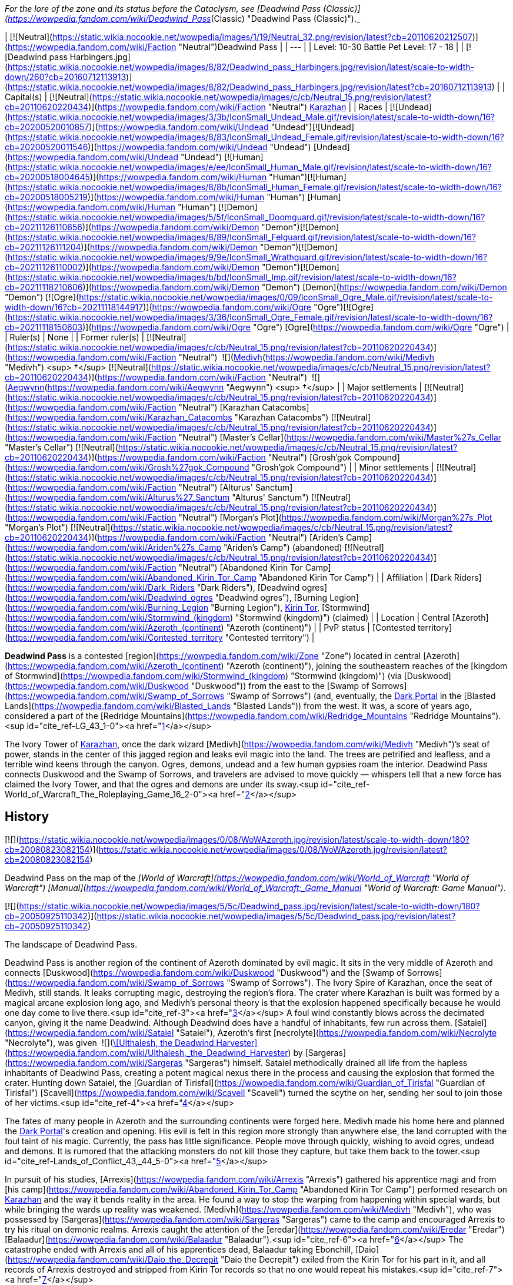 _For the lore of the zone and its status before the Cataclysm, see [Deadwind Pass (Classic)](https://wowpedia.fandom.com/wiki/Deadwind_Pass_(Classic) "Deadwind Pass (Classic)")._

| [![Neutral](https://static.wikia.nocookie.net/wowpedia/images/1/19/Neutral_32.png/revision/latest?cb=20110620212507)](https://wowpedia.fandom.com/wiki/Faction "Neutral")Deadwind Pass |
| --- |
| Level: 10-30
Battle Pet Level: 17 - 18 |
| [![Deadwind pass Harbingers.jpg](https://static.wikia.nocookie.net/wowpedia/images/8/82/Deadwind_pass_Harbingers.jpg/revision/latest/scale-to-width-down/260?cb=20160712113913)](https://static.wikia.nocookie.net/wowpedia/images/8/82/Deadwind_pass_Harbingers.jpg/revision/latest?cb=20160712113913) |
| Capital(s) | [![Neutral](https://static.wikia.nocookie.net/wowpedia/images/c/cb/Neutral_15.png/revision/latest?cb=20110620220434)](https://wowpedia.fandom.com/wiki/Faction "Neutral") xref:Karazhan.adoc[Karazhan] |
| Races | [![Undead](https://static.wikia.nocookie.net/wowpedia/images/3/3b/IconSmall_Undead_Male.gif/revision/latest/scale-to-width-down/16?cb=20200520010857)](https://wowpedia.fandom.com/wiki/Undead "Undead")[![Undead](https://static.wikia.nocookie.net/wowpedia/images/8/83/IconSmall_Undead_Female.gif/revision/latest/scale-to-width-down/16?cb=20200520011546)](https://wowpedia.fandom.com/wiki/Undead "Undead") [Undead](https://wowpedia.fandom.com/wiki/Undead "Undead")
[![Human](https://static.wikia.nocookie.net/wowpedia/images/e/ee/IconSmall_Human_Male.gif/revision/latest/scale-to-width-down/16?cb=20200518004645)](https://wowpedia.fandom.com/wiki/Human "Human")[![Human](https://static.wikia.nocookie.net/wowpedia/images/8/8b/IconSmall_Human_Female.gif/revision/latest/scale-to-width-down/16?cb=20200518005219)](https://wowpedia.fandom.com/wiki/Human "Human") [Human](https://wowpedia.fandom.com/wiki/Human "Human")
[![Demon](https://static.wikia.nocookie.net/wowpedia/images/5/5f/IconSmall_Doomguard.gif/revision/latest/scale-to-width-down/16?cb=20211126110656)](https://wowpedia.fandom.com/wiki/Demon "Demon")[![Demon](https://static.wikia.nocookie.net/wowpedia/images/8/89/IconSmall_Felguard.gif/revision/latest/scale-to-width-down/16?cb=20211126111204)](https://wowpedia.fandom.com/wiki/Demon "Demon")[![Demon](https://static.wikia.nocookie.net/wowpedia/images/9/9e/IconSmall_Wrathguard.gif/revision/latest/scale-to-width-down/16?cb=20211126110002)](https://wowpedia.fandom.com/wiki/Demon "Demon")[![Demon](https://static.wikia.nocookie.net/wowpedia/images/b/bd/IconSmall_Imp.gif/revision/latest/scale-to-width-down/16?cb=20211118210606)](https://wowpedia.fandom.com/wiki/Demon "Demon") [Demon](https://wowpedia.fandom.com/wiki/Demon "Demon")
[![Ogre](https://static.wikia.nocookie.net/wowpedia/images/0/09/IconSmall_Ogre_Male.gif/revision/latest/scale-to-width-down/16?cb=20211118144917)](https://wowpedia.fandom.com/wiki/Ogre "Ogre")[![Ogre](https://static.wikia.nocookie.net/wowpedia/images/3/36/IconSmall_Ogre_Female.gif/revision/latest/scale-to-width-down/16?cb=20211118150603)](https://wowpedia.fandom.com/wiki/Ogre "Ogre") [Ogre](https://wowpedia.fandom.com/wiki/Ogre "Ogre") |
| Ruler(s) | None |
| Former ruler(s) | [![Neutral](https://static.wikia.nocookie.net/wowpedia/images/c/cb/Neutral_15.png/revision/latest?cb=20110620220434)](https://wowpedia.fandom.com/wiki/Faction "Neutral")  ![](https://static.wikia.nocookie.net/wowpedia/images/c/c9/IconSmall_Medivh.gif/revision/latest/scale-to-width-down/16?cb=20211213121317)[Medivh](https://wowpedia.fandom.com/wiki/Medivh "Medivh") <sup>&nbsp;†</sup>
[![Neutral](https://static.wikia.nocookie.net/wowpedia/images/c/cb/Neutral_15.png/revision/latest?cb=20110620220434)](https://wowpedia.fandom.com/wiki/Faction "Neutral")  ![](https://static.wikia.nocookie.net/wowpedia/images/3/34/IconSmall_Aegwynn.gif/revision/latest/scale-to-width-down/16?cb=20181211115038)[Aegwynn](https://wowpedia.fandom.com/wiki/Aegwynn "Aegwynn") <sup>&nbsp;†</sup> |
| Major settlements | [![Neutral](https://static.wikia.nocookie.net/wowpedia/images/c/cb/Neutral_15.png/revision/latest?cb=20110620220434)](https://wowpedia.fandom.com/wiki/Faction "Neutral") [Karazhan Catacombs](https://wowpedia.fandom.com/wiki/Karazhan_Catacombs "Karazhan Catacombs")
[![Neutral](https://static.wikia.nocookie.net/wowpedia/images/c/cb/Neutral_15.png/revision/latest?cb=20110620220434)](https://wowpedia.fandom.com/wiki/Faction "Neutral") [Master's Cellar](https://wowpedia.fandom.com/wiki/Master%27s_Cellar "Master's Cellar")
[![Neutral](https://static.wikia.nocookie.net/wowpedia/images/c/cb/Neutral_15.png/revision/latest?cb=20110620220434)](https://wowpedia.fandom.com/wiki/Faction "Neutral") [Grosh'gok Compound](https://wowpedia.fandom.com/wiki/Grosh%27gok_Compound "Grosh'gok Compound") |
| Minor settlements | [![Neutral](https://static.wikia.nocookie.net/wowpedia/images/c/cb/Neutral_15.png/revision/latest?cb=20110620220434)](https://wowpedia.fandom.com/wiki/Faction "Neutral") [Alturus' Sanctum](https://wowpedia.fandom.com/wiki/Alturus%27_Sanctum "Alturus' Sanctum")
[![Neutral](https://static.wikia.nocookie.net/wowpedia/images/c/cb/Neutral_15.png/revision/latest?cb=20110620220434)](https://wowpedia.fandom.com/wiki/Faction "Neutral") [Morgan's Plot](https://wowpedia.fandom.com/wiki/Morgan%27s_Plot "Morgan's Plot")
[![Neutral](https://static.wikia.nocookie.net/wowpedia/images/c/cb/Neutral_15.png/revision/latest?cb=20110620220434)](https://wowpedia.fandom.com/wiki/Faction "Neutral") [Ariden's Camp](https://wowpedia.fandom.com/wiki/Ariden%27s_Camp "Ariden's Camp") (abandoned)
[![Neutral](https://static.wikia.nocookie.net/wowpedia/images/c/cb/Neutral_15.png/revision/latest?cb=20110620220434)](https://wowpedia.fandom.com/wiki/Faction "Neutral") [Abandoned Kirin Tor Camp](https://wowpedia.fandom.com/wiki/Abandoned_Kirin_Tor_Camp "Abandoned Kirin Tor Camp") |
| Affiliation | [Dark Riders](https://wowpedia.fandom.com/wiki/Dark_Riders "Dark Riders"), [Deadwind ogres](https://wowpedia.fandom.com/wiki/Deadwind_ogres "Deadwind ogres"), [Burning Legion](https://wowpedia.fandom.com/wiki/Burning_Legion "Burning Legion"), xref:KirinTor.adoc[Kirin Tor], [Stormwind](https://wowpedia.fandom.com/wiki/Stormwind_(kingdom) "Stormwind (kingdom)") (claimed) |
| Location | Central [Azeroth](https://wowpedia.fandom.com/wiki/Azeroth_(continent) "Azeroth (continent)") |
| PvP status | [Contested territory](https://wowpedia.fandom.com/wiki/Contested_territory "Contested territory") |

**Deadwind Pass** is a contested [region](https://wowpedia.fandom.com/wiki/Zone "Zone") located in central [Azeroth](https://wowpedia.fandom.com/wiki/Azeroth_(continent) "Azeroth (continent)"), joining the southeastern reaches of the [kingdom of Stormwind](https://wowpedia.fandom.com/wiki/Stormwind_(kingdom) "Stormwind (kingdom)") (via [Duskwood](https://wowpedia.fandom.com/wiki/Duskwood "Duskwood")) from the east to the [Swamp of Sorrows](https://wowpedia.fandom.com/wiki/Swamp_of_Sorrows "Swamp of Sorrows") (and, eventually, the xref:DarkPortal.adoc[Dark Portal] in the [Blasted Lands](https://wowpedia.fandom.com/wiki/Blasted_Lands "Blasted Lands")) from the west. It was, a score of years ago, considered a part of the [Redridge Mountains](https://wowpedia.fandom.com/wiki/Redridge_Mountains "Redridge Mountains").<sup id="cite_ref-LG_43_1-0"><a href="https://wowpedia.fandom.com/wiki/Deadwind_Pass#cite_note-LG_43-1">[1]</a></sup>

The Ivory Tower of xref:Karazhan.adoc[Karazhan], once the dark wizard [Medivh](https://wowpedia.fandom.com/wiki/Medivh "Medivh")’s seat of power, stands in the center of this jagged region and leaks evil magic into the land. The trees are petrified and leafless, and a terrible wind keens through the canyon. Ogres, demons, undead and a few human gypsies roam the interior. Deadwind Pass connects Duskwood and the Swamp of Sorrows, and travelers are advised to move quickly — whispers tell that a new force has claimed the Ivory Tower, and that the ogres and demons are under its sway.<sup id="cite_ref-World_of_Warcraft_The_Roleplaying_Game_16_2-0"><a href="https://wowpedia.fandom.com/wiki/Deadwind_Pass#cite_note-World_of_Warcraft_The_Roleplaying_Game_16-2">[2]</a></sup>

## History

[![](https://static.wikia.nocookie.net/wowpedia/images/0/08/WoWAzeroth.jpg/revision/latest/scale-to-width-down/180?cb=20080823082154)](https://static.wikia.nocookie.net/wowpedia/images/0/08/WoWAzeroth.jpg/revision/latest?cb=20080823082154)

Deadwind Pass on the map of the _[World of Warcraft](https://wowpedia.fandom.com/wiki/World_of_Warcraft "World of Warcraft")_ _[Manual](https://wowpedia.fandom.com/wiki/World_of_Warcraft:_Game_Manual "World of Warcraft: Game Manual")_.

[![](https://static.wikia.nocookie.net/wowpedia/images/5/5c/Deadwind_pass.jpg/revision/latest/scale-to-width-down/180?cb=20050925110342)](https://static.wikia.nocookie.net/wowpedia/images/5/5c/Deadwind_pass.jpg/revision/latest?cb=20050925110342)

The landscape of Deadwind Pass.

Deadwind Pass is another region of the continent of Azeroth dominated by evil magic. It sits in the very middle of Azeroth and connects [Duskwood](https://wowpedia.fandom.com/wiki/Duskwood "Duskwood") and the [Swamp of Sorrows](https://wowpedia.fandom.com/wiki/Swamp_of_Sorrows "Swamp of Sorrows"). The Ivory Spire of Karazhan, once the seat of Medivh, still stands. It leaks corrupting magic, destroying the region's flora. The crater where Karazhan is built was formed by a magical arcane explosion long ago, and Medivh's personal theory is that the explosion happened specifically because he would one day come to live there.<sup id="cite_ref-3"><a href="https://wowpedia.fandom.com/wiki/Deadwind_Pass#cite_note-3">[3]</a></sup> A foul wind constantly blows across the decimated canyon, giving it the name Deadwind. Although Deadwind does have a handful of inhabitants, few run across them. [Sataiel](https://wowpedia.fandom.com/wiki/Sataiel "Sataiel"), Azeroth's first [necrolyte](https://wowpedia.fandom.com/wiki/Necrolyte "Necrolyte"), was given  ![](https://static.wikia.nocookie.net/wowpedia/images/6/61/Inv_staff_2h_artifactdeadwind_d_01.png/revision/latest/scale-to-width-down/16?cb=20180824090702)[\[Ulthalesh, the Deadwind Harvester\]](https://wowpedia.fandom.com/wiki/Ulthalesh,_the_Deadwind_Harvester) by [Sargeras](https://wowpedia.fandom.com/wiki/Sargeras "Sargeras") himself. Sataiel methodically drained all life from the hapless inhabitants of Deadwind Pass, creating a potent magical nexus there in the process and causing the explosion that formed the crater. Hunting down Sataiel, the [Guardian of Tirisfal](https://wowpedia.fandom.com/wiki/Guardian_of_Tirisfal "Guardian of Tirisfal") [Scavell](https://wowpedia.fandom.com/wiki/Scavell "Scavell") turned the scythe on her, sending her soul to join those of her victims.<sup id="cite_ref-4"><a href="https://wowpedia.fandom.com/wiki/Deadwind_Pass#cite_note-4">[4]</a></sup>

The fates of many people in Azeroth and the surrounding continents were forged here. Medivh made his home here and planned the xref:DarkPortal.adoc[Dark Portal]'s creation and opening. His evil is felt in this region more strongly than anywhere else, the land corrupted with the foul taint of his magic. Currently, the pass has little significance. People move through quickly, wishing to avoid ogres, undead and demons. It is rumored that the attacking monsters do not kill those they capture, but take them back to the tower.<sup id="cite_ref-Lands_of_Conflict_43,_44_5-0"><a href="https://wowpedia.fandom.com/wiki/Deadwind_Pass#cite_note-Lands_of_Conflict_43,_44-5">[5]</a></sup>

In pursuit of his studies, [Arrexis](https://wowpedia.fandom.com/wiki/Arrexis "Arrexis") gathered his apprentice magi and from [his camp](https://wowpedia.fandom.com/wiki/Abandoned_Kirin_Tor_Camp "Abandoned Kirin Tor Camp") performed research on xref:Karazhan.adoc[Karazhan] and the way it bends reality in the area. He found a way to stop the warping from happening within special wards, but while bringing the wards up reality was weakened. [Medivh](https://wowpedia.fandom.com/wiki/Medivh "Medivh"), who was possessed by [Sargeras](https://wowpedia.fandom.com/wiki/Sargeras "Sargeras") came to the camp and encouraged Arrexis to try his ritual on demonic realms. Arrexis caught the attention of the [eredar](https://wowpedia.fandom.com/wiki/Eredar "Eredar") [Balaadur](https://wowpedia.fandom.com/wiki/Balaadur "Balaadur").<sup id="cite_ref-6"><a href="https://wowpedia.fandom.com/wiki/Deadwind_Pass#cite_note-6">[6]</a></sup> The catastrophe ended with Arrexis and all of his apprentices dead, Balaadur taking Ebonchill, [Daio](https://wowpedia.fandom.com/wiki/Daio_the_Decrepit "Daio the Decrepit") exiled from the Kirin Tor for his part in it, and all records of Arrexis destroyed and stripped from Kirin Tor records so that no one would repeat his mistakes.<sup id="cite_ref-7"><a href="https://wowpedia.fandom.com/wiki/Deadwind_Pass#cite_note-7">[7]</a></sup>

Medivh was sought out and killed during the [First War](https://wowpedia.fandom.com/wiki/First_War "First War"), and the tower has since been apparently abandoned, though unknown dangers yet lurk within.

### Third invasion

[![Legion](https://static.wikia.nocookie.net/wowpedia/images/f/fd/Legion-Logo-Small.png/revision/latest?cb=20150808040028)](https://wowpedia.fandom.com/wiki/World_of_Warcraft:_Legion "Legion") **This section concerns content related to _[Legion](https://wowpedia.fandom.com/wiki/World_of_Warcraft:_Legion "World of Warcraft: Legion")_.**

Around the time of the [Burning Legion](https://wowpedia.fandom.com/wiki/Burning_Legion "Burning Legion")'s [third invasion](https://wowpedia.fandom.com/wiki/Third_invasion_of_the_Burning_Legion "Third invasion of the Burning Legion"), Deadwind Pass appears mostly devoid of life. Many spectres, ghosts, wildlife and even the [nearby ogre clan](https://wowpedia.fandom.com/wiki/Deadwind_ogres "Deadwind ogres")<sup><a href="https://wowpedia.fandom.com/wiki/Wowpedia:Citation" title="Wowpedia:Citation">[<span title="What says that the ogres are no longer there?"><i>citation needed</i></span>]</a></sup>  have been cleared away by [adventurers](https://wowpedia.fandom.com/wiki/Adventurer "Adventurer") from years past. The Violet Eye mages also seem to be gone. Right after the [Battle for the Broken Shore](https://wowpedia.fandom.com/wiki/Battle_for_the_Broken_Shore "Battle for the Broken Shore"), [Dalaran](https://wowpedia.fandom.com/wiki/Dalaran "Dalaran") was hovering over Deadwind Pass and more particularly xref:Karazhan.adoc[Karazhan].<sup id="cite_ref-8"><a href="https://wowpedia.fandom.com/wiki/Deadwind_Pass#cite_note-8">[8]</a></sup> The entire city had been moved by a giant [Blink](https://wowpedia.fandom.com/wiki/Blink "Blink") spell, but not before Khadgar activated the defense mechanisms of Karazhan to repel the invading demons. However, the Legion was successful in taking control of the tower's exterior and town ruins around it, and the Violet Eye has returned to counter the demonic threat under the orders of Khadgar. The Legion intends to use the tower as a tether to other Legion worlds in order to open a second front in the Eastern Kingdoms, as Karazhan is built upon a ley line nexus.

## Geography

[![](https://static.wikia.nocookie.net/wowpedia/images/3/3e/Deadman%27s_Crossing.jpg/revision/latest/scale-to-width-down/180?cb=20200715234330)](https://static.wikia.nocookie.net/wowpedia/images/3/3e/Deadman%27s_Crossing.jpg/revision/latest?cb=20200715234330)

Deadman's Crossing.

This land is dead. The remaining trees are leafless and petrified, leeched of life by the tower's foul magic. The wind smells foul and dead, and the lightning storms are of concern to travelers carrying metal weapons. Undead and demons move over the land, refusing to allow it any chance of healing itself. In clear view of the road, scarecrow-like totems hang from the trees, a warning to remain on the path. The weather is in one of two states: threatening to storm or stormy. The main pass is through the middle of the region, and one must travel to the south to reach the cursed Ivory Tower of Karazhan. Few people wish to travel there, and few ever return. The few who have returned never reached the tower; attacking ogres forced them back before they came within sight of it. Besides the ogres, travelers must watch for harpies in the canyons.

Although Deadwind does have a handful of inhabitants, few are likely to run across them if they are just passing through. The Deadwind ogres comprise most of the population. The ogres are dedicated to cleansing the region of all interlopers, led by a "master". These ogres dress in foul rags and carry crude, rough weapons. They are the biggest, most obvious threat to travelers and why most caravans and groups go heavily guarded.

The humans of the region are travelers, carrying their homes on their backs and trying to stay one step ahead of the ogres, demons and undead that haunt them. They do not recognize the Alliance or even ask its aid. They simply move from place to place, fighting for their lives, stolidly proclaiming Deadwind Pass as their home.<sup id="cite_ref-Lands_of_Conflict_44_9-0"><a href="https://wowpedia.fandom.com/wiki/Deadwind_Pass#cite_note-Lands_of_Conflict_44-9">[9]</a></sup>

This region is barren and devoid of any useful resources - herbs do not grow here, and there are no precious metals to be found. The only wildlife to speak of are carrion birds.

The raid dungeon xref:Karazhan.adoc[Karazhan] can be found in this zone. Other than that, there are no dungeons of any kind and no battlegrounds here. In addition, there are no travel hubs - players will have to rely on the nearby towns of [Darkshire](https://wowpedia.fandom.com/wiki/Darkshire "Darkshire") (Alliance) and [Stonard](https://wowpedia.fandom.com/wiki/Stonard "Stonard") (Horde) to access this zone.

In the northern part of the region is an abandoned camp that is labeled "[Ariden's Camp](https://wowpedia.fandom.com/wiki/Ariden%27s_Camp "Ariden's Camp")".

If merely passing through, the only mobs travelers usually come across are [vultures](https://wowpedia.fandom.com/wiki/Vulture "Vulture") and [wisp](https://wowpedia.fandom.com/wiki/Wisp "Wisp")\-like sprites, all of which are aggressive and will attack on sight. As one goes further south, though, one will come across a tribe of [Deadwind Ogres](https://wowpedia.fandom.com/wiki/Deadwind_Ogre "Deadwind Ogre") living around the bend in the road leading to xref:Karazhan.adoc[Karazhan]. They live both along the roadside and within the nearby caves. In addition to the ogres and vultures, many [undead](https://wowpedia.fandom.com/wiki/Undead "Undead") aggressive [spirits](https://wowpedia.fandom.com/wiki/Spirit "Spirit") haunt the remains of the town at the base of Karazhan, far south down the road, whose villagers were slaughtered by Sataiel long ago. Their presence also extends deep underground. There are open cellar entrances in two of the ruined houses which will lead to catacombs and caverns filled with these ghosts.

Of course, there is the tower of Karazhan itself, which dominates the southern area of the pass. Karazhan is a level 70 10-man instance in _[World of Warcraft: The Burning Crusade](https://wowpedia.fandom.com/wiki/World_of_Warcraft:_The_Burning_Crusade "World of Warcraft: The Burning Crusade")_.

Deadwind Pass is also known to be the origin point of a mysterious regime known as the [Dark Riders](https://wowpedia.fandom.com/wiki/Dark_Riders "Dark Riders"), who have been sighted in [Duskwood](https://wowpedia.fandom.com/wiki/Duskwood "Duskwood") when they slaughtered a family of farmers in search of the [Scythe of Elune](https://wowpedia.fandom.com/wiki/Scythe_of_Elune "Scythe of Elune").

The Redridge Range stretches from the region of the [Redridge Mountains](https://wowpedia.fandom.com/wiki/Redridge_Mountains "Redridge Mountains") to Deadwind Pass.

### Maps and subregions

[![](https://static.wikia.nocookie.net/wowpedia/images/a/af/WorldMap-DeadwindPass.jpg/revision/latest/scale-to-width-down/300?cb=20100919013649)](https://static.wikia.nocookie.net/wowpedia/images/a/af/WorldMap-DeadwindPass.jpg/revision/latest?cb=20100919013649)

Map of Deadwind Pass.

[![](https://static.wikia.nocookie.net/wowpedia/images/8/85/WorldMap-DeadwindPass-old.jpg/revision/latest/scale-to-width-down/300?cb=20071104181022)](https://static.wikia.nocookie.net/wowpedia/images/8/85/WorldMap-DeadwindPass-old.jpg/revision/latest?cb=20071104181022)

Map of Deadwind Pass prior to _[Cataclysm](https://wowpedia.fandom.com/wiki/World_of_Warcraft:_Cataclysm "World of Warcraft: Cataclysm")_.

<table><tbody><tr><td><ul><li><a href="https://wowpedia.fandom.com/wiki/Abandoned_Kirin_Tor_Camp" title="Abandoned Kirin Tor Camp">Abandoned Kirin Tor Camp</a></li><li><a href="https://wowpedia.fandom.com/wiki/Alturus%27_Sanctum" title="Alturus' Sanctum">Alturus' Sanctum</a></li><li><a href="https://wowpedia.fandom.com/wiki/Ariden%27s_Camp" title="Ariden's Camp">Ariden's Camp</a></li><li><a href="https://wowpedia.fandom.com/wiki/Forgotten_Crypt" title="Forgotten Crypt">Forgotten Crypt</a><ul><li><a href="https://wowpedia.fandom.com/wiki/Pauper%27s_Walk" title="Pauper's Walk">Pauper's Walk</a></li><li><a href="https://wowpedia.fandom.com/wiki/Slough_of_Dispair" title="Slough of Dispair">The Slough of Dispair</a></li><li><a href="https://wowpedia.fandom.com/wiki/Upside-down_Sinners" title="Upside-down Sinners">The Upside-down Sinners</a></li><li><a href="https://wowpedia.fandom.com/wiki/Pit_of_Criminals" title="Pit of Criminals">The Pit of Criminals</a></li><li><a href="https://wowpedia.fandom.com/wiki/Tome_of_the_Unrepentant" title="Tome of the Unrepentant">Tome of the Unrepentant</a></li><li><a href="https://wowpedia.fandom.com/wiki/Well_of_the_Forgotten" title="Well of the Forgotten">Well of the Forgotten</a></li></ul></li><li><a href="https://wowpedia.fandom.com/wiki/Deadman%27s_Crossing" title="Deadman's Crossing">Deadman's Crossing</a></li><li><a href="https://wowpedia.fandom.com/wiki/Deadwind_Ravine" title="Deadwind Ravine">Deadwind Ravine</a></li><li><a href="https://wowpedia.fandom.com/wiki/Karazhan" title="Karazhan">Karazhan</a></li><li><a href="https://wowpedia.fandom.com/wiki/Karazhan_Catacombs" title="Karazhan Catacombs">Karazhan Catacombs</a></li><li><a href="https://wowpedia.fandom.com/wiki/Master%27s_Cellar" title="Master's Cellar">The Master's Cellar</a></li><li><a href="https://wowpedia.fandom.com/wiki/Morgan%27s_Plot" title="Morgan's Plot">Morgan's Plot</a></li><li><a href="https://wowpedia.fandom.com/wiki/Sleeping_Gorge" title="Sleeping Gorge">Sleeping Gorge</a></li><li><a href="https://wowpedia.fandom.com/wiki/Vice" title="Vice">The Vice</a><ul><li><a href="https://wowpedia.fandom.com/wiki/Grosh%27gok_Compound" title="Grosh'gok Compound">Grosh'gok Compound</a></li></ul></li></ul></td></tr><tr><td><hr><dl><dt><a href="https://wowpedia.fandom.com/wiki/Removed_location" title="Removed location">Removed locations</a></dt></dl><ul><li><a href="https://wowpedia.fandom.com/wiki/Diamondhead_River" title="Diamondhead River">Diamondhead River</a></li></ul></td></tr></tbody></table>

[Topographic map of Deadwind Pass](http://wow.gamepressure.com/map.asp?ID=17)

### Instances

[![](https://static.wikia.nocookie.net/wowpedia/images/2/25/Karazhan.jpg/revision/latest/scale-to-width-down/180?cb=20080527143311)](https://static.wikia.nocookie.net/wowpedia/images/2/25/Karazhan.jpg/revision/latest?cb=20080527143311)

Karazhan

| Dungeon Name | Level Range | Group Size | Approximate Run Time |
| --- | --- | --- | --- |
| [![Bc icon.gif](data:image/gif;base64,R0lGODlhAQABAIABAAAAAP///yH5BAEAAAEALAAAAAABAAEAQAICTAEAOw%3D%3D)](https://wowpedia.fandom.com/wiki/World_of_Warcraft:_The_Burning_Crusade "World of Warcraft: The Burning Crusade")[![Instance portal](https://static.wikia.nocookie.net/wowpedia/images/4/45/Instance_portal_green.png/revision/latest?cb=20080612053957)](https://wowpedia.fandom.com/wiki/Instance_portal "Instance portal") [Karazhan (raid)](https://wowpedia.fandom.com/wiki/Karazhan_(raid) "Karazhan (raid)") | 70+ | 10-man | Two days (3–4 hours a day) |
| [![Legion](https://static.wikia.nocookie.net/wowpedia/images/f/fd/Legion-Logo-Small.png/revision/latest?cb=20150808040028)](https://wowpedia.fandom.com/wiki/World_of_Warcraft:_Legion "Legion")[![Instance portal](https://static.wikia.nocookie.net/wowpedia/images/9/9c/Instance_portal_purple.png/revision/latest?cb=20080612054055)](https://wowpedia.fandom.com/wiki/Instance_portal "Instance portal") [Return to Karazhan](https://wowpedia.fandom.com/wiki/Return_to_Karazhan "Return to Karazhan") | 110 | 5-man | Unknown |

### Adjacent regions

| Zone Name | Faction | Level Range | Direction | Access |
| --- | --- | --- | --- | --- |
| [Duskwood](https://wowpedia.fandom.com/wiki/Duskwood "Duskwood") | [![Alliance](https://static.wikia.nocookie.net/wowpedia/images/2/21/Alliance_15.png/revision/latest?cb=20110509070714)](https://wowpedia.fandom.com/wiki/Alliance "Alliance") | 20 - 60 | West | By foot only |
| [Swamp of Sorrows](https://wowpedia.fandom.com/wiki/Swamp_of_Sorrows "Swamp of Sorrows") | [![Alliance](https://static.wikia.nocookie.net/wowpedia/images/2/21/Alliance_15.png/revision/latest?cb=20110509070714)](https://wowpedia.fandom.com/wiki/Alliance "Alliance") [![Horde](https://static.wikia.nocookie.net/wowpedia/images/c/c4/Horde_15.png/revision/latest?cb=20201010153315)](https://wowpedia.fandom.com/wiki/Horde "Horde") | 40 - 60 | East | By foot only |

## Getting there

[![Alliance](https://static.wikia.nocookie.net/wowpedia/images/2/21/Alliance_15.png/revision/latest?cb=20110509070714)](https://wowpedia.fandom.com/wiki/Alliance "Alliance")Alliance

From [Darkshire](https://wowpedia.fandom.com/wiki/Darkshire "Darkshire") in [Duskwood](https://wowpedia.fandom.com/wiki/Duskwood "Duskwood"), simply follow the road east into Deadwind Pass.

[![Horde](https://static.wikia.nocookie.net/wowpedia/images/c/c4/Horde_15.png/revision/latest?cb=20201010153315)](https://wowpedia.fandom.com/wiki/Horde "Horde")Horde

It is a little more difficult for Horde to reach the pass. Head north through [Duskwood](https://wowpedia.fandom.com/wiki/Duskwood "Duskwood") from [Stranglethorn Vale](https://wowpedia.fandom.com/wiki/Stranglethorn_Vale "Stranglethorn Vale"), skirting alliance camps and the town of [Darkshire](https://wowpedia.fandom.com/wiki/Darkshire "Darkshire"). The road east from Darkshire leads into Deadwind Pass. For those who have already been to [Swamp of Sorrows](https://wowpedia.fandom.com/wiki/Swamp_of_Sorrows "Swamp of Sorrows"), the road west from [Stonard](https://wowpedia.fandom.com/wiki/Stonard "Stonard") also runs into the Pass.

## Notable characters

_Main article: [Deadwind Pass NPCs](https://wowpedia.fandom.com/wiki/Deadwind_Pass_NPCs "Deadwind Pass NPCs")_

[Archmage Alturus](https://wowpedia.fandom.com/wiki/Archmage_Alturus "Archmage Alturus"), [Archmage Leryda](https://wowpedia.fandom.com/wiki/Archmage_Leryda "Archmage Leryda"), and [Apprentice Darius](https://wowpedia.fandom.com/wiki/Apprentice_Darius "Apprentice Darius") are the only friendly characters that have dared to brave the pass. They have come on behalf of Dalaran to investigate the disturbances coming from Karazhan and are enlisting adventurers to delve deep into the tower's mysteries.

## Wild creatures

-   [Ghosts](https://wowpedia.fandom.com/wiki/Ghost "Ghost")
-   [Ogres](https://wowpedia.fandom.com/wiki/Ogre "Ogre")
-   [Shades](https://wowpedia.fandom.com/wiki/Shade "Shade")
-   [Spiders](https://wowpedia.fandom.com/wiki/Spider "Spider")
-   [Vultures](https://wowpedia.fandom.com/wiki/Vulture "Vulture")
-   [Wisps](https://wowpedia.fandom.com/wiki/Wisp "Wisp")
-   [Wraiths](https://wowpedia.fandom.com/wiki/Wraith "Wraith")

## In the RPG

[![Icon-RPG.png](https://static.wikia.nocookie.net/wowpedia/images/6/60/Icon-RPG.png/revision/latest?cb=20191213192632)](https://wowpedia.fandom.com/wiki/Warcraft_RPG "Warcraft RPG") **This section contains information from the [Warcraft RPG](https://wowpedia.fandom.com/wiki/Warcraft_RPG "Warcraft RPG") which is considered [non-canon](https://wowpedia.fandom.com/wiki/Non-canon "Non-canon")**.

[Harpies](https://wowpedia.fandom.com/wiki/Harpy "Harpy") live here in the canyons.<sup id="cite_ref-10"><a href="https://wowpedia.fandom.com/wiki/Deadwind_Pass#cite_note-10">[10]</a></sup>

## Film universe

Deadwind Pass is depicted as a healthy forested area, but once barrage of [fel](https://wowpedia.fandom.com/wiki/Fel "Fel") energy is unleashed from [Karazhan](https://wowpedia.fandom.com/wiki/Karazhan#Film_universe "Karazhan") the area becomes as desolate as its _[World of Warcraft](https://wowpedia.fandom.com/wiki/World_of_Warcraft "World of Warcraft")_ incarnation.

## Notes and trivia

-   This area might have been the [Borderlands](https://wowpedia.fandom.com/wiki/Borderlands "Borderlands") from the original _[Warcraft](https://wowpedia.fandom.com/wiki/Warcraft:_Orcs_%26_Humans "Warcraft: Orcs & Humans")_.
-   For a time during the _Cataclysm_ beta, the Eastern Kingdoms world map did not show a border between Duskwood and Deadwind Pass. This was later corrected. Despite speculation about changes to the area as a result of the map issue, the area remained largely untouched by the xref:CataclysmEvent.adoc[cataclysm]. With the new continental maps in _Battle for Azeroth_, the border was missing once again.
-   In _[The Last Guardian](https://wowpedia.fandom.com/wiki/The_Last_Guardian "The Last Guardian")_, the area Karazhan stood in was described as being shaped like a skull. Despite this, it doesn't resemble a skull in _World of Warcraft_.

## Gallery

## References

## External links

-   [Wowhead](https://www.wowhead.com/zone=41)
-   [WoWDB](https://www.wowdb.com/zones/41)

|
-   [v](https://wowpedia.fandom.com/wiki/Template:Deadwind_Pass "Template:Deadwind Pass")
-   [e](https://wowpedia.fandom.com/wiki/Template:Deadwind_Pass?action=edit)

[Subzones](https://wowpedia.fandom.com/wiki/Subzone "Subzone") of **Deadwind Pass**



 |
| --- |
|  |
|

[![Deadwind Pass is a contested territory](https://static.wikia.nocookie.net/wowpedia/images/1/19/Neutral_32.png/revision/latest?cb=20110620212507)](https://static.wikia.nocookie.net/wowpedia/images/1/19/Neutral_32.png/revision/latest?cb=20110620212507 "Deadwind Pass is a contested territory")

 |

-   [Abandoned Kirin Tor Camp](https://wowpedia.fandom.com/wiki/Abandoned_Kirin_Tor_Camp "Abandoned Kirin Tor Camp")
-   [Alturus' Sanctum](https://wowpedia.fandom.com/wiki/Alturus%27_Sanctum "Alturus' Sanctum")
-   [Ariden's Camp](https://wowpedia.fandom.com/wiki/Ariden%27s_Camp "Ariden's Camp")
-   [Forgotten Crypt](https://wowpedia.fandom.com/wiki/Forgotten_Crypt "Forgotten Crypt")
    -   [Pauper's Walk](https://wowpedia.fandom.com/wiki/Pauper%27s_Walk "Pauper's Walk")
    -   [The Slough of Dispair](https://wowpedia.fandom.com/wiki/Slough_of_Dispair "Slough of Dispair")
    -   [The Upside-down Sinners](https://wowpedia.fandom.com/wiki/Upside-down_Sinners "Upside-down Sinners")
    -   [The Pit of Criminals](https://wowpedia.fandom.com/wiki/Pit_of_Criminals "Pit of Criminals")
    -   [Tome of the Unrepentant](https://wowpedia.fandom.com/wiki/Tome_of_the_Unrepentant "Tome of the Unrepentant")
    -   [Well of the Forgotten](https://wowpedia.fandom.com/wiki/Well_of_the_Forgotten "Well of the Forgotten")
-   [Deadman's Crossing](https://wowpedia.fandom.com/wiki/Deadman%27s_Crossing "Deadman's Crossing")
-   [Deadwind Ravine](https://wowpedia.fandom.com/wiki/Deadwind_Ravine "Deadwind Ravine")
-   xref:Karazhan.adoc[Karazhan]
-   [Karazhan Catacombs](https://wowpedia.fandom.com/wiki/Karazhan_Catacombs "Karazhan Catacombs")
-   [The Master's Cellar](https://wowpedia.fandom.com/wiki/Master%27s_Cellar "Master's Cellar")
-   [Morgan's Plot](https://wowpedia.fandom.com/wiki/Morgan%27s_Plot "Morgan's Plot")
-   [Sleeping Gorge](https://wowpedia.fandom.com/wiki/Sleeping_Gorge "Sleeping Gorge")
-   [The Vice](https://wowpedia.fandom.com/wiki/Vice "Vice")
    -   [Grosh'gok Compound](https://wowpedia.fandom.com/wiki/Grosh%27gok_Compound "Grosh'gok Compound")



 |

[![Map of Deadwind Pass - Cataclysm](https://static.wikia.nocookie.net/wowpedia/images/a/af/WorldMap-DeadwindPass.jpg/revision/latest/scale-to-width-down/120?cb=20100919013649)](https://static.wikia.nocookie.net/wowpedia/images/a/af/WorldMap-DeadwindPass.jpg/revision/latest?cb=20100919013649 "Map of Deadwind Pass - Cataclysm")
[![Map of Deadwind Pass - Classic](https://static.wikia.nocookie.net/wowpedia/images/8/85/WorldMap-DeadwindPass-old.jpg/revision/latest/scale-to-width-down/120?cb=20071104181022)](https://static.wikia.nocookie.net/wowpedia/images/8/85/WorldMap-DeadwindPass-old.jpg/revision/latest?cb=20071104181022 "Map of Deadwind Pass - Classic")

 |
|  |
|

[Deadwind Pass category](https://wowpedia.fandom.com/wiki/Category:Deadwind_Pass "Category:Deadwind Pass")



 |

|
-   [v](https://wowpedia.fandom.com/wiki/Template:Eastern_Kingdoms "Template:Eastern Kingdoms")
-   [e](https://wowpedia.fandom.com/wiki/Template:Eastern_Kingdoms?action=edit)

[Regions](https://wowpedia.fandom.com/wiki/Zone "Zone") of the [Eastern Kingdoms](https://wowpedia.fandom.com/wiki/Eastern_Kingdoms "Eastern Kingdoms")



 |
| --- |
|  |
| [Azeroth](https://wowpedia.fandom.com/wiki/Azeroth_(continent) "Azeroth (continent)") |

-   [Blasted Lands](https://wowpedia.fandom.com/wiki/Blasted_Lands "Blasted Lands")
    -   [Classic](https://wowpedia.fandom.com/wiki/Blasted_Lands_(Classic) "Blasted Lands (Classic)")
-   [Burning Steppes](https://wowpedia.fandom.com/wiki/Burning_Steppes "Burning Steppes")
    -   [Classic](https://wowpedia.fandom.com/wiki/Burning_Steppes_(Classic) "Burning Steppes (Classic)")
-   **Deadwind Pass**
    -   [Classic](https://wowpedia.fandom.com/wiki/Deadwind_Pass_(Classic) "Deadwind Pass (Classic)")
-   [![Alliance](https://static.wikia.nocookie.net/wowpedia/images/2/21/Alliance_15.png/revision/latest?cb=20110509070714)](https://wowpedia.fandom.com/wiki/Alliance "Alliance") [Duskwood](https://wowpedia.fandom.com/wiki/Duskwood "Duskwood")
    -   [Classic](https://wowpedia.fandom.com/wiki/Duskwood_(Classic) "Duskwood (Classic)")
-   [![Alliance](https://static.wikia.nocookie.net/wowpedia/images/2/21/Alliance_15.png/revision/latest?cb=20110509070714)](https://wowpedia.fandom.com/wiki/Alliance "Alliance") [Elwynn Forest](https://wowpedia.fandom.com/wiki/Elwynn_Forest "Elwynn Forest")
    -   [Classic](https://wowpedia.fandom.com/wiki/Elwynn_Forest_(Classic) "Elwynn Forest (Classic)")
    -   [Stormwind City](https://wowpedia.fandom.com/wiki/Stormwind_City "Stormwind City")
-   [![Alliance](https://static.wikia.nocookie.net/wowpedia/images/2/21/Alliance_15.png/revision/latest?cb=20110509070714)](https://wowpedia.fandom.com/wiki/Alliance "Alliance") [Redridge Mountains](https://wowpedia.fandom.com/wiki/Redridge_Mountains "Redridge Mountains")
    -   [Classic](https://wowpedia.fandom.com/wiki/Redridge_Mountains_(Classic) "Redridge Mountains (Classic)")
-   [Stranglethorn Vale](https://wowpedia.fandom.com/wiki/Stranglethorn_Vale "Stranglethorn Vale")
    -   [Classic](https://wowpedia.fandom.com/wiki/Stranglethorn_Vale_(Classic) "Stranglethorn Vale (Classic)")
    -   [Cape of Stranglethorn](https://wowpedia.fandom.com/wiki/Cape_of_Stranglethorn "Cape of Stranglethorn")
    -   [Northern Stranglethorn](https://wowpedia.fandom.com/wiki/Northern_Stranglethorn "Northern Stranglethorn")
-   [Swamp of Sorrows](https://wowpedia.fandom.com/wiki/Swamp_of_Sorrows "Swamp of Sorrows")
    -   [Classic](https://wowpedia.fandom.com/wiki/Swamp_of_Sorrows_(Classic) "Swamp of Sorrows (Classic)")
-   [![Alliance](https://static.wikia.nocookie.net/wowpedia/images/2/21/Alliance_15.png/revision/latest?cb=20110509070714)](https://wowpedia.fandom.com/wiki/Alliance "Alliance") [Westfall](https://wowpedia.fandom.com/wiki/Westfall "Westfall")
    -   [Classic](https://wowpedia.fandom.com/wiki/Westfall_(Classic) "Westfall (Classic)")



 |

[![Map of the Eastern Kingdoms](https://static.wikia.nocookie.net/wowpedia/images/2/21/WorldMap-EasternKingdoms.jpg/revision/latest/scale-to-width-down/120?cb=20220313123633)](https://static.wikia.nocookie.net/wowpedia/images/2/21/WorldMap-EasternKingdoms.jpg/revision/latest?cb=20220313123633 "Map of the Eastern Kingdoms")

 |
|  |
| [Khaz Modan](https://wowpedia.fandom.com/wiki/Khaz_Modan "Khaz Modan") |

-   [The Badlands](https://wowpedia.fandom.com/wiki/Badlands "Badlands")
    -   [Classic](https://wowpedia.fandom.com/wiki/Badlands_(Classic) "Badlands (Classic)")
-   [Blackrock Mountain](https://wowpedia.fandom.com/wiki/Blackrock_Mountain "Blackrock Mountain")
-   [![Alliance](https://static.wikia.nocookie.net/wowpedia/images/2/21/Alliance_15.png/revision/latest?cb=20110509070714)](https://wowpedia.fandom.com/wiki/Alliance "Alliance") [Dun Morogh](https://wowpedia.fandom.com/wiki/Dun_Morogh "Dun Morogh")
    -   [Classic](https://wowpedia.fandom.com/wiki/Dun_Morogh_(Classic) "Dun Morogh (Classic)")
    -   [Ironforge](https://wowpedia.fandom.com/wiki/Ironforge "Ironforge")
-   [![Alliance](https://static.wikia.nocookie.net/wowpedia/images/2/21/Alliance_15.png/revision/latest?cb=20110509070714)](https://wowpedia.fandom.com/wiki/Alliance "Alliance") [Loch Modan](https://wowpedia.fandom.com/wiki/Loch_Modan "Loch Modan")
    -   [Classic](https://wowpedia.fandom.com/wiki/Loch_Modan_(Classic) "Loch Modan (Classic)")
-   [Searing Gorge](https://wowpedia.fandom.com/wiki/Searing_Gorge "Searing Gorge")
    -   [Classic](https://wowpedia.fandom.com/wiki/Searing_Gorge_(Classic) "Searing Gorge (Classic)")
-   [Twilight Highlands](https://wowpedia.fandom.com/wiki/Twilight_Highlands "Twilight Highlands")
-   [![Alliance](https://static.wikia.nocookie.net/wowpedia/images/2/21/Alliance_15.png/revision/latest?cb=20110509070714)](https://wowpedia.fandom.com/wiki/Alliance "Alliance") [The Wetlands](https://wowpedia.fandom.com/wiki/Wetlands "Wetlands")
    -   [Classic](https://wowpedia.fandom.com/wiki/Wetlands_(Classic) "Wetlands (Classic)")



 |
|  |
| [Lordaeron](https://wowpedia.fandom.com/wiki/Lordaeron "Lordaeron") |

-   [Alterac Mountains](https://wowpedia.fandom.com/wiki/Alterac_Mountains_(Classic) "Alterac Mountains (Classic)")
-   [Arathi Highlands](https://wowpedia.fandom.com/wiki/Arathi_Highlands "Arathi Highlands")
    -   [Classic](https://wowpedia.fandom.com/wiki/Arathi_Highlands_(Classic) "Arathi Highlands (Classic)")
-   [![Horde](https://static.wikia.nocookie.net/wowpedia/images/c/c4/Horde_15.png/revision/latest?cb=20201010153315)](https://wowpedia.fandom.com/wiki/Horde "Horde") [Hillsbrad Foothills](https://wowpedia.fandom.com/wiki/Hillsbrad_Foothills "Hillsbrad Foothills")
    -   [Classic](https://wowpedia.fandom.com/wiki/Hillsbrad_Foothills_(Classic) "Hillsbrad Foothills (Classic)")
    -   [Alterac Mountains](https://wowpedia.fandom.com/wiki/Alterac_Mountains "Alterac Mountains")
-   [The Hinterlands](https://wowpedia.fandom.com/wiki/Hinterlands "Hinterlands")
    -   [Classic](https://wowpedia.fandom.com/wiki/Hinterlands_(Classic) "Hinterlands (Classic)")
-   [The Plaguelands](https://wowpedia.fandom.com/wiki/Plaguelands "Plaguelands")
    -   [Eastern Plaguelands](https://wowpedia.fandom.com/wiki/Eastern_Plaguelands "Eastern Plaguelands")
    -   [Classic Eastern](https://wowpedia.fandom.com/wiki/Eastern_Plaguelands_(Classic) "Eastern Plaguelands (Classic)")
    -   [Western Plaguelands](https://wowpedia.fandom.com/wiki/Western_Plaguelands "Western Plaguelands")
    -   [Classic Western](https://wowpedia.fandom.com/wiki/Western_Plaguelands_(Classic) "Western Plaguelands (Classic)")
-   [Ruins of Gilneas](https://wowpedia.fandom.com/wiki/Ruins_of_Gilneas "Ruins of Gilneas")
    -   [starting zone](https://wowpedia.fandom.com/wiki/Gilneas_(starting_zone) "Gilneas (starting zone)")
    -   [Gilneas City](https://wowpedia.fandom.com/wiki/Gilneas_City "Gilneas City")
-   [Quel'Thalas](https://wowpedia.fandom.com/wiki/Quel%27Thalas "Quel'Thalas")
    -   [![Horde](https://static.wikia.nocookie.net/wowpedia/images/c/c4/Horde_15.png/revision/latest?cb=20201010153315)](https://wowpedia.fandom.com/wiki/Horde "Horde") [Eversong Woods](https://wowpedia.fandom.com/wiki/Eversong_Woods "Eversong Woods")
        -   [Silvermoon City](https://wowpedia.fandom.com/wiki/Silvermoon_City "Silvermoon City")
    -   [![Horde](https://static.wikia.nocookie.net/wowpedia/images/c/c4/Horde_15.png/revision/latest?cb=20201010153315)](https://wowpedia.fandom.com/wiki/Horde "Horde") [Ghostlands](https://wowpedia.fandom.com/wiki/Ghostlands "Ghostlands")
    -   [Isle of Quel'Danas](https://wowpedia.fandom.com/wiki/Isle_of_Quel%27Danas "Isle of Quel'Danas")
-   [![Horde](https://static.wikia.nocookie.net/wowpedia/images/c/c4/Horde_15.png/revision/latest?cb=20201010153315)](https://wowpedia.fandom.com/wiki/Horde "Horde") [Silverpine Forest](https://wowpedia.fandom.com/wiki/Silverpine_Forest "Silverpine Forest")
    -   [Classic](https://wowpedia.fandom.com/wiki/Silverpine_Forest_(Classic) "Silverpine Forest (Classic)")
-   [![Horde](https://static.wikia.nocookie.net/wowpedia/images/c/c4/Horde_15.png/revision/latest?cb=20201010153315)](https://wowpedia.fandom.com/wiki/Horde "Horde") [Tirisfal Glades](https://wowpedia.fandom.com/wiki/Tirisfal_Glades "Tirisfal Glades")
    -   [Classic](https://wowpedia.fandom.com/wiki/Tirisfal_Glades_(Classic) "Tirisfal Glades (Classic)")
    -   [Undercity](https://wowpedia.fandom.com/wiki/Undercity "Undercity")
-   [Tol Barad](https://wowpedia.fandom.com/wiki/Tol_Barad "Tol Barad")
    -   [Tol Barad Peninsula](https://wowpedia.fandom.com/wiki/Tol_Barad_Peninsula "Tol Barad Peninsula")



 |
|  |
| [Vashj'ir](https://wowpedia.fandom.com/wiki/Vashj%27ir "Vashj'ir") |

-   [Abyssal Depths](https://wowpedia.fandom.com/wiki/Abyssal_Depths "Abyssal Depths")
-   [Kelp'thar Forest](https://wowpedia.fandom.com/wiki/Kelp%27thar_Forest "Kelp'thar Forest")
-   [Shimmering Expanse](https://wowpedia.fandom.com/wiki/Shimmering_Expanse "Shimmering Expanse")



 |
|  |
|

[Eastern Kingdoms category](https://wowpedia.fandom.com/wiki/Category:Eastern_Kingdoms "Category:Eastern Kingdoms")



 |